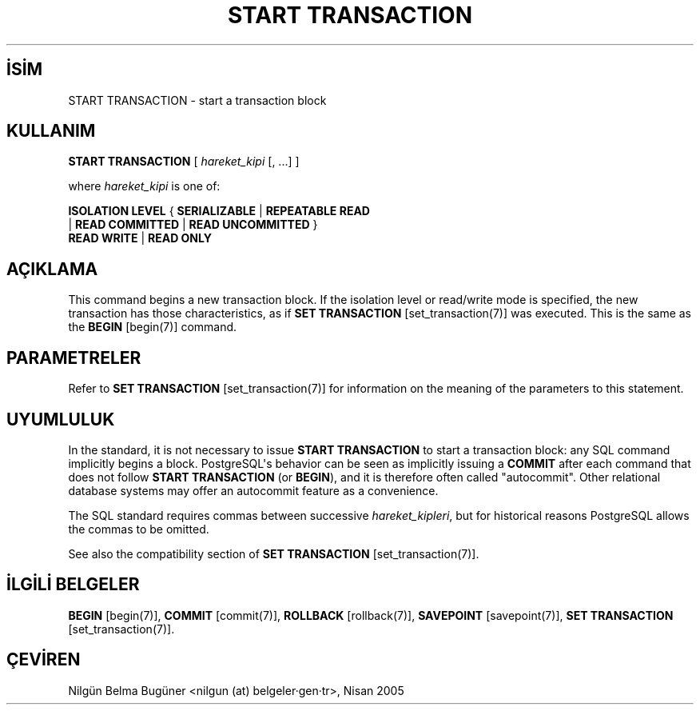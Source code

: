 .\" http://belgeler.org \N'45' 2006\N'45'11\N'45'26T10:18:38+02:00  
.TH "START TRANSACTION" 7 "" "PostgreSQL" "SQL \N'45' Dil Deyimleri"
.nh   
.SH İSİM
START TRANSACTION \N'45' start a transaction block   
.SH KULLANIM 
.nf
\fBSTART TRANSACTION\fR [ \fIhareket_kipi\fR [, ...] ]

where \fIhareket_kipi\fR is one of:

\    \fBISOLATION LEVEL\fR { \fBSERIALIZABLE\fR | \fBREPEATABLE READ\fR
\        | \fBREAD COMMITTED\fR | \fBREAD UNCOMMITTED\fR }
\    \fBREAD WRITE\fR | \fBREAD ONLY\fR
.fi
    
.SH AÇIKLAMA
This command begins a new transaction block. If the isolation level or    read/write mode is specified, the new transaction has those    characteristics, as if \fBSET TRANSACTION\fR [set_transaction(7)] was executed. This is the same    as the \fBBEGIN\fR [begin(7)] command.   

.SH PARAMETRELER
Refer to \fBSET TRANSACTION\fR [set_transaction(7)] for information on the meaning    of the parameters to this statement.   

.SH UYUMLULUK
In the standard, it is not necessary to issue \fBSTART TRANSACTION\fR    to start a transaction block: any SQL command implicitly begins a block.    PostgreSQL\N'39's behavior can be seen as implicitly    issuing a \fBCOMMIT\fR after each command that does not    follow \fBSTART TRANSACTION\fR (or \fBBEGIN\fR),    and it is therefore often called "autocommit".    Other relational database systems may offer an autocommit feature    as a convenience.   

The SQL standard requires commas between successive \fIhareket_kipleri\fR, but for historical    reasons PostgreSQL allows the commas to be    omitted.   

See also the compatibility section of \fBSET TRANSACTION\fR [set_transaction(7)].   

.SH İLGİLİ BELGELER
\fBBEGIN\fR [begin(7)], \fBCOMMIT\fR [commit(7)], \fBROLLBACK\fR [rollback(7)], \fBSAVEPOINT\fR [savepoint(7)], \fBSET TRANSACTION\fR [set_transaction(7)].   

.SH ÇEVİREN
Nilgün Belma Bugüner <nilgun (at) belgeler·gen·tr>, Nisan 2005 
 
   
